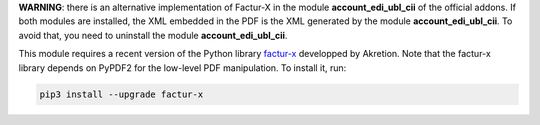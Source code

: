 **WARNING**: there is an alternative implementation of Factur-X in the module **account_edi_ubl_cii** of the official addons. If both modules are installed, the XML embedded in the PDF is the XML generated by the module **account_edi_ubl_cii**. To avoid that, you need to uninstall the module **account_edi_ubl_cii**.

This module requires a recent version of the Python library `factur-x <https://github.com/akretion/factur-x>`__ developped by Akretion. Note that the factur-x library depends on PyPDF2 for the low-level PDF manipulation. To install it, run:

.. code::

  pip3 install --upgrade factur-x
